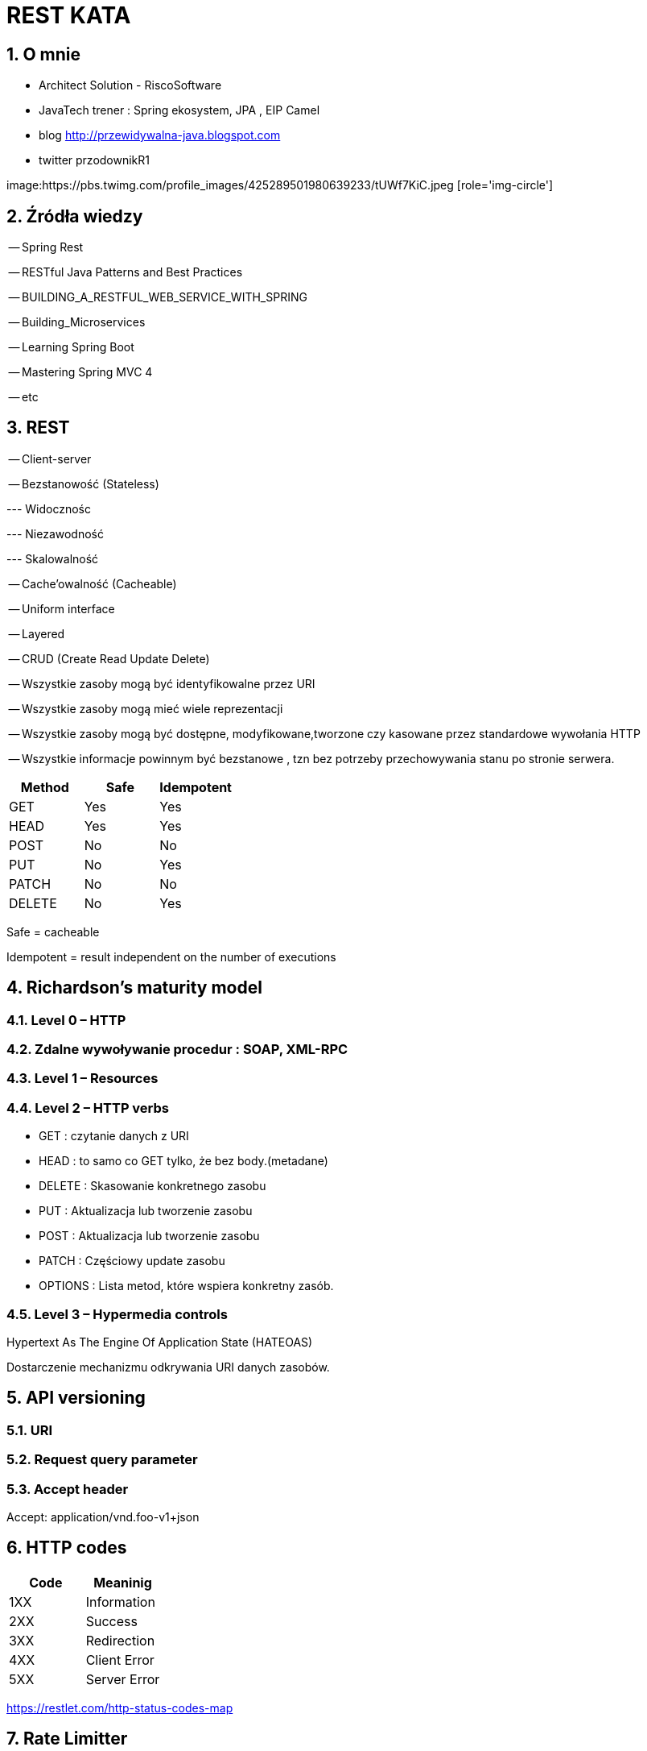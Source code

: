 = REST KATA
:numbered:
:icons: font
:pagenums:
:imagesdir: img
:iconsdir: ./icons
:stylesdir: ./styles
:scriptsdir: ./js

:image-link: https://pbs.twimg.com/profile_images/425289501980639233/tUWf7KiC.jpeg
ifndef::sourcedir[:sourcedir: ./src/main/java/]
ifndef::resourcedir[:resourcedir: ./src/main/resources/]
ifndef::imgsdir[:imgsdir: ./../img]
:source-highlighter: coderay


== O mnie
* Architect Solution - RiscoSoftware 
* JavaTech trener : Spring ekosystem, JPA , EIP Camel 
* blog link:http://przewidywalna-java.blogspot.com[]
* twitter przodownikR1

image:{image-link} [role='img-circle']



== Źródła wiedzy 

-- Spring Rest

-- RESTful Java Patterns and Best Practices

-- BUILDING_A_RESTFUL_WEB_SERVICE_WITH_SPRING

-- Building_Microservices

-- Learning Spring Boot 

-- Mastering Spring MVC 4 

-- etc



== REST

-- Client-server

-- Bezstanowość (Stateless) 

--- Widocznośc 

--- Niezawodność 

--- Skalowalność

-- Cache'owalność (Cacheable)

-- Uniform interface

-- Layered

-- CRUD (Create Read Update Delete)

-- Wszystkie zasoby mogą być identyfikowalne przez URI

-- Wszystkie zasoby mogą mieć wiele reprezentacji

-- Wszystkie zasoby mogą być dostępne, modyfikowane,tworzone czy kasowane przez standardowe wywołania HTTP

-- Wszystkie informacje powinnym być bezstanowe , tzn bez potrzeby przechowywania stanu po stronie serwera. 


[options="header,footer"]
|=======================
Method|	Safe    |	Idempotent  
|GET	   |   Yes	    |  Yes
|HEAD	   |   Yes	    |  Yes
|POST	   |   No	    |  No
|PUT	   |   No	    |  Yes
|PATCH	   |   No	    |  No
|DELETE	   |   No	    |  Yes

|=======================

Safe = cacheable

Idempotent = result independent on the number of executions
 


== Richardson's maturity model

=== Level 0 – HTTP 

=== Zdalne wywoływanie procedur : SOAP, XML-RPC

=== Level 1 – Resources 

=== Level 2 – HTTP verbs 


**	 GET :  czytanie danych z URI
**	 HEAD : to samo co GET tylko, że bez body.(metadane)
**	 DELETE : Skasowanie konkretnego zasobu
**	 PUT : Aktualizacja lub tworzenie zasobu
**	 POST : Aktualizacja lub tworzenie zasobu
**	 PATCH : Częściowy update zasobu
**	 OPTIONS : Lista metod, które wspiera konkretny zasób.


=== Level 3 – Hypermedia controls

Hypertext As The Engine Of Application State (HATEOAS)

Dostarczenie mechanizmu odkrywania URI danych zasobów.


== API versioning


=== URI

=== Request query parameter

=== Accept header

[source,json]
====

Accept: application/vnd.foo-v1+json

====


== HTTP codes

[options="header,footer"]
|=======================
Code       |  Meaninig
|1XX	   |Information
|2XX	   |Success
|3XX	   |Redirection
|4XX	   |Client Error
|5XX	   |Server Error
|=======================


https://restlet.com/http-status-codes-map

== Rate Limitter

=== 429 Too Many Requests

=== Retry-After

-- **X-RateLimit-Remaining**

-- **X-RateLimit-Limit** : max ilość requestów jakie możemy wykonać w ramach zadanego okresu czasu

-- **X-RateLimit-Remaining** : ilość requestów pozostała do wykorzystania w danym oknie czasowym.

== Response pagination

== Cache

== Swagger API

== Performance

=== Zasady cache'oawnia

==== Strong caching headers

Określnie jak długo zasób ma być 'świeży' i nie wymaga wysłania kolejnego polecenia GET do serwera.

--  Expires

--  Cache-Control max-age

====  Weak caching headers

Pozwala zdecydować przeglądarce czy potrzebujemy pobierać dane z cache przez warunkowe polecenie GET.

-- Last-Modified

-- ETag

=== Asynchroniczność dla długo działających procesów

=== Http Patch dla częściowych uaktualnień



== Hateoas

== Security

=== OWASP https://www.owasp.org/index.php/REST_Security_Cheat_Sheet

=== Spring Security

=== OAuth2

=== Basic authentication

=== Thymeleaf security tags


=== Login Form

=== Social authentication

=== x509

=== JWT

=== Stateful


== Narzędzia

=== httpie

=== Swagger

=== Postman

=== RestClient

=== Curl




== Rozproszona sesja

=== Redis


== Integracja ze Spring 

=== Content negotiation

==== Based on URL

==== using HTTP headers

=== ResponseEntity

=== Exception 

==== @ExceptionHandler

==== @ControllerAdvice
 
== Logging REST APIs

=== Co jest ważne :

==== Data i czas

==== Poziom logowania

==== Nazwa wątku

==== Nazwa loggera

==== Szczegóły wiadomości 


== Testowanie Rest


=== MockMvcBuilders





 


